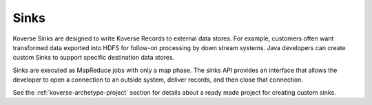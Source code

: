 .. _Sinks::

Sinks
=====

Koverse Sinks are designed to write Koverse Records to external data stores.
For example, customers often want transformed data exported into HDFS for follow-on processing by down stream systems.
Java developers can create custom Sinks to support specific destination data stores.

Sinks are executed as MapReduce jobs with only a map phase.
The sinks API provides an interface that allows the developer to open a connection to an outside system, deliver records, and then close that connection.

See the :ref:`koverse-archetype-project` section for details about a ready made project for creating custom sinks.
